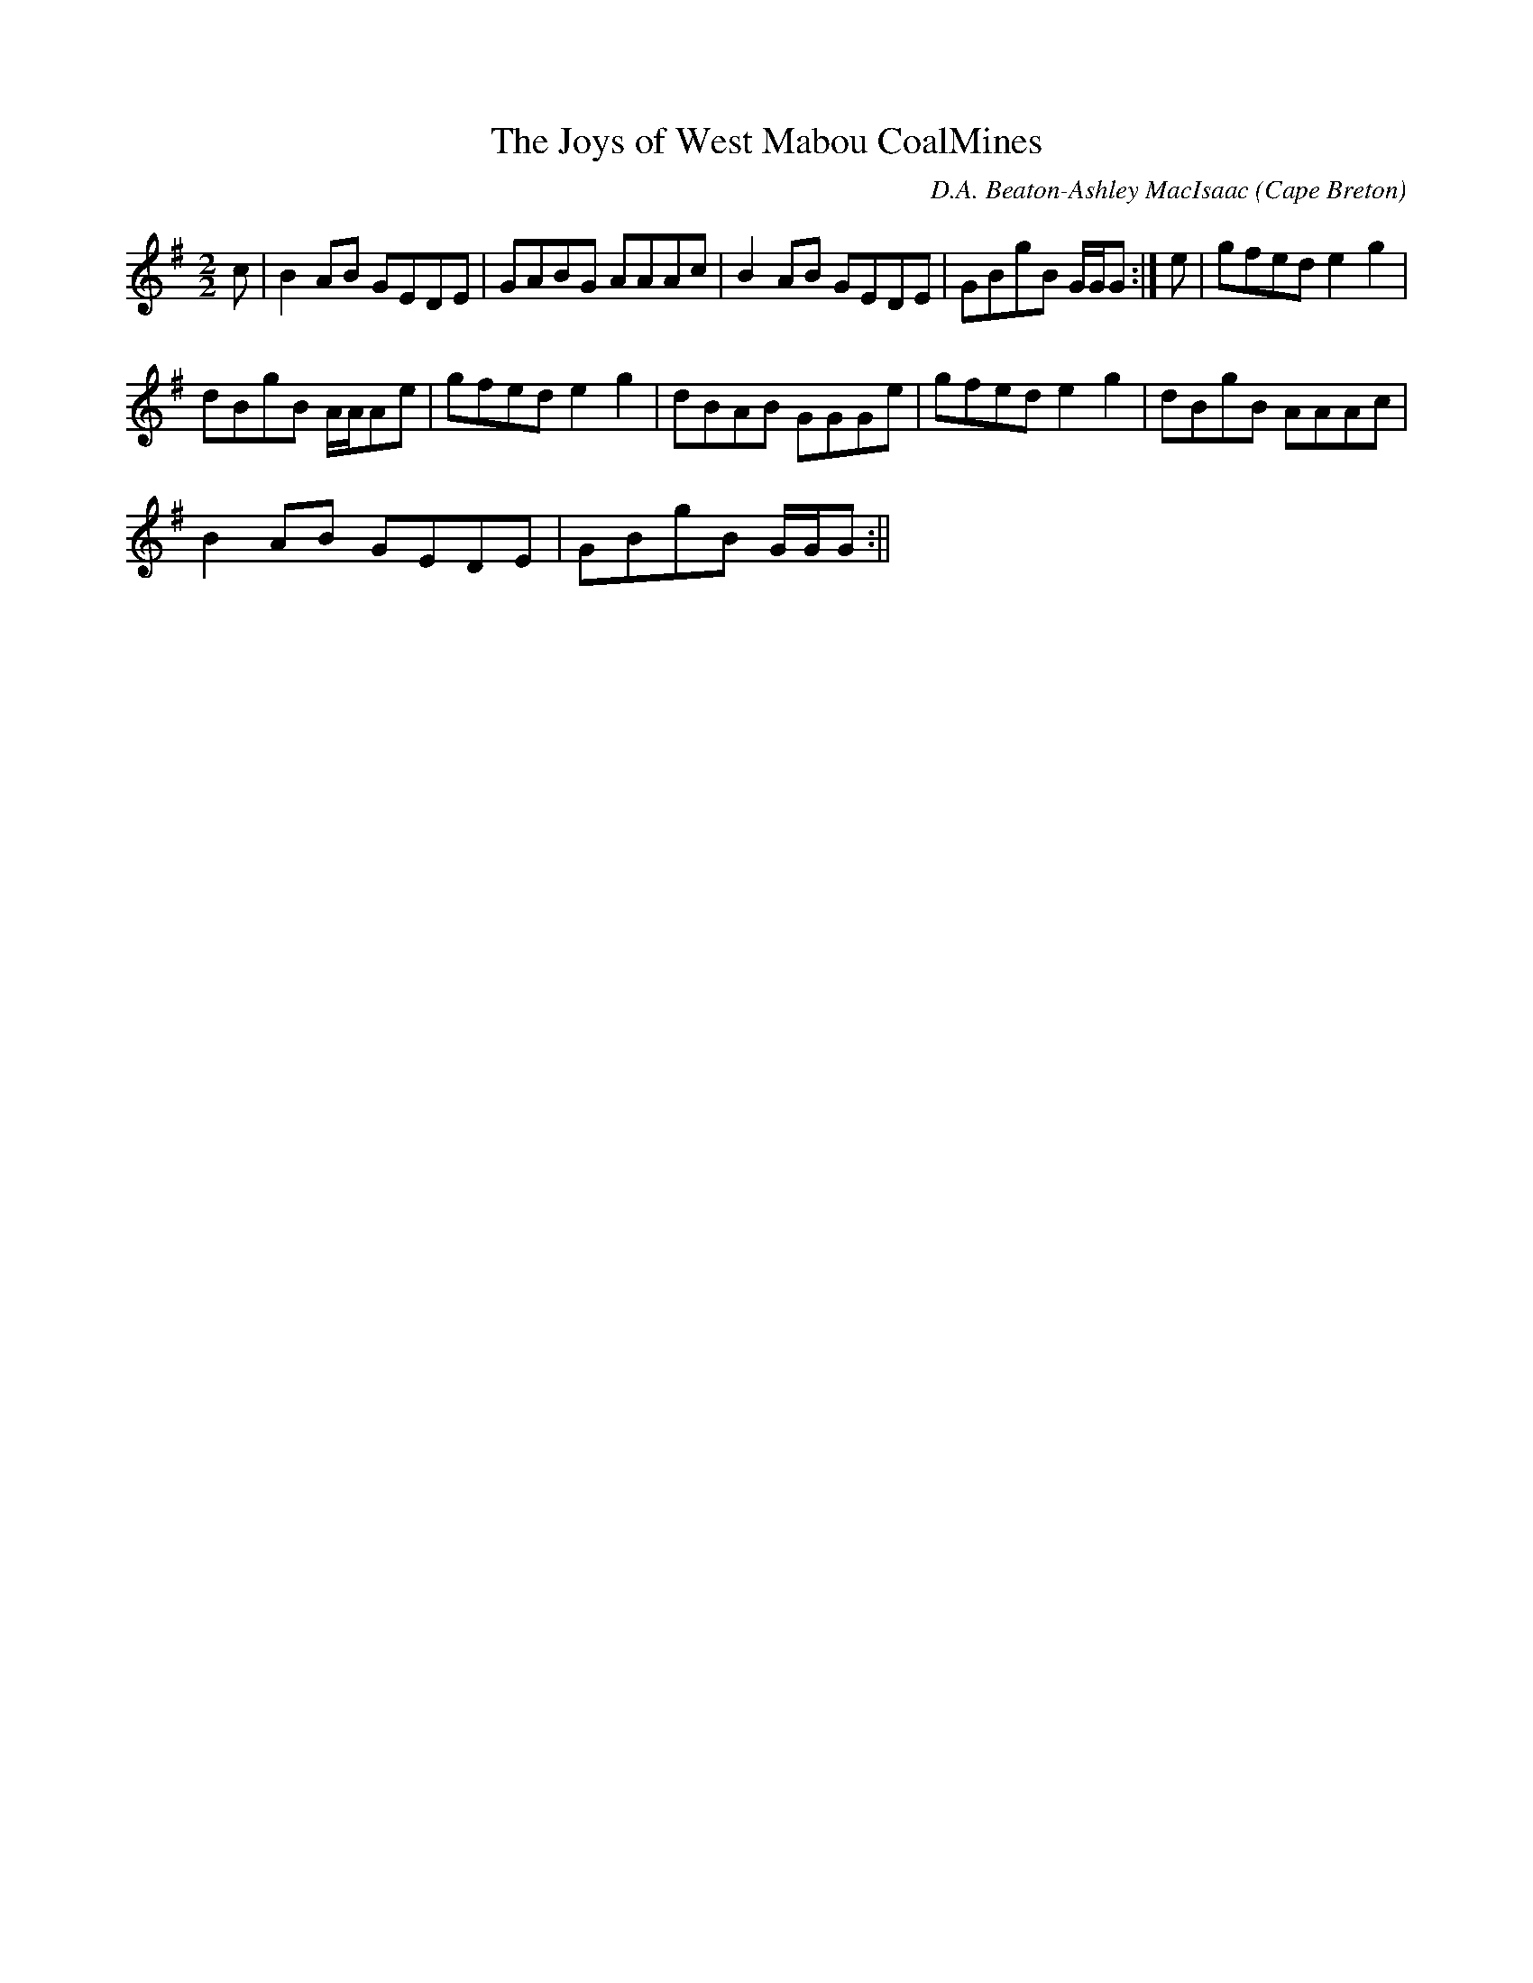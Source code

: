 X:39
T:The Joys of West Mabou CoalMines
R:Reel
O:Cape Breton
M:2/2
C:D.A. Beaton-Ashley MacIsaac
K:G
c|B2 AB GEDE|GABG AAAc|B2 AB GEDE|GBgB G/2G/2G:|e|gfed e2 g2|
dBgB A/2A/2Ae|gfed e2 g2|dBAB GGGe|gfed e2 g2|dBgB AAAc|
B2 AB GEDE|GBgB G/2G/2G:||
